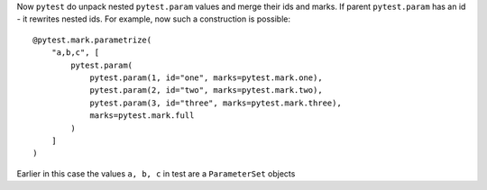 Now ``pytest`` do unpack nested ``pytest.param`` values and merge their ids and marks.
If parent ``pytest.param`` has an id - it rewrites nested ids.
For example, now such a construction is possible::

        @pytest.mark.parametrize(
            "a,b,c", [
                pytest.param(
                    pytest.param(1, id="one", marks=pytest.mark.one),
                    pytest.param(2, id="two", marks=pytest.mark.two),
                    pytest.param(3, id="three", marks=pytest.mark.three),
                    marks=pytest.mark.full
                )
            ]
        )


Earlier in this case the values ``a, b, c`` in test are a ``ParameterSet`` objects
